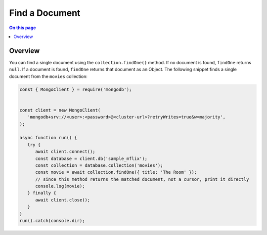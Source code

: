 ===============
Find a Document
===============

.. default-domain:: mongodb


.. contents:: On this page
   :local:
   :backlinks: none
   :depth: 2
   :class: singlecol

Overview
--------

You can find a single document using the ``collection.findOne()``
method. If no document is found, ``findOne`` returns ``null``. If a
document is found, ``findOne`` returns that document as an Object.
The following snippet finds a single document from the ``movies``
collection:

.. code-block:: javascript

   const { MongoClient } = require('mongodb');


   const client = new MongoClient(
      'mongodb+srv://<user>:<password>@<cluster-url>?retryWrites=true&w=majority',
   );

   async function run() {
      try {
         await client.connect();
         const database = client.db('sample_mflix');
         const collection = database.collection('movies');
         const movie = await collection.findOne({ title: 'The Room' });
         // since this method returns the matched document, not a cursor, print it directly
         console.log(movie);
      } finally {
         await client.close();
      }
   }
   run().catch(console.dir);
